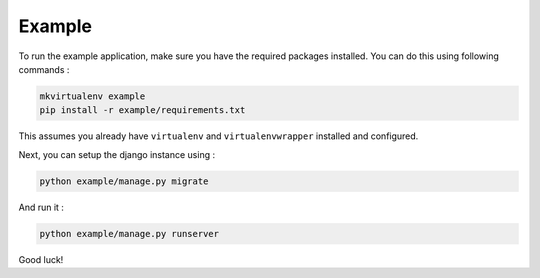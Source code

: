Example
=======

To run the example application, make sure you have the required
packages installed.  You can do this using following commands :

.. code-block:: bash

    mkvirtualenv example
    pip install -r example/requirements.txt

This assumes you already have ``virtualenv`` and ``virtualenvwrapper``
installed and configured.

Next, you can setup the django instance using :

.. code-block:: bash

    python example/manage.py migrate

And run it :

.. code-block:: bash

    python example/manage.py runserver

Good luck!
